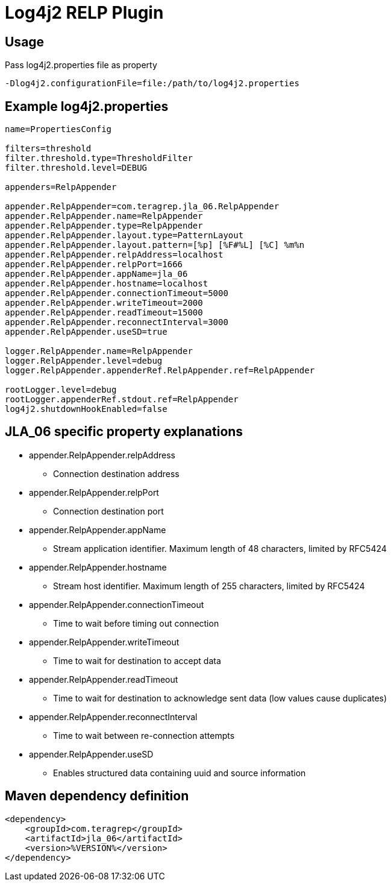 # Log4j2 RELP Plugin

## Usage
Pass log4j2.properties file as property

```
-Dlog4j2.configurationFile=file:/path/to/log4j2.properties
```

## Example log4j2.properties
```sh
name=PropertiesConfig

filters=threshold
filter.threshold.type=ThresholdFilter
filter.threshold.level=DEBUG

appenders=RelpAppender

appender.RelpAppender=com.teragrep.jla_06.RelpAppender
appender.RelpAppender.name=RelpAppender
appender.RelpAppender.type=RelpAppender
appender.RelpAppender.layout.type=PatternLayout
appender.RelpAppender.layout.pattern=[%p] [%F#%L] [%C] %m%n
appender.RelpAppender.relpAddress=localhost
appender.RelpAppender.relpPort=1666
appender.RelpAppender.appName=jla_06
appender.RelpAppender.hostname=localhost
appender.RelpAppender.connectionTimeout=5000
appender.RelpAppender.writeTimeout=2000
appender.RelpAppender.readTimeout=15000
appender.RelpAppender.reconnectInterval=3000
appender.RelpAppender.useSD=true

logger.RelpAppender.name=RelpAppender
logger.RelpAppender.level=debug
logger.RelpAppender.appenderRef.RelpAppender.ref=RelpAppender

rootLogger.level=debug
rootLogger.appenderRef.stdout.ref=RelpAppender
log4j2.shutdownHookEnabled=false
```

## JLA_06 specific property explanations
 * appender.RelpAppender.relpAddress
 ** Connection destination address
 * appender.RelpAppender.relpPort
 ** Connection destination port
 * appender.RelpAppender.appName
 ** Stream application identifier. Maximum length of 48 characters, limited by RFC5424
 * appender.RelpAppender.hostname
 ** Stream host identifier. Maximum length of 255 characters, limited by RFC5424
 * appender.RelpAppender.connectionTimeout
 ** Time to wait before timing out connection
 * appender.RelpAppender.writeTimeout
 ** Time to wait for destination to accept data
 * appender.RelpAppender.readTimeout
 ** Time to wait for destination to acknowledge sent data (low values cause duplicates)
 * appender.RelpAppender.reconnectInterval
 ** Time to wait between re-connection attempts
 * appender.RelpAppender.useSD
 ** Enables structured data containing uuid and source information

## Maven dependency definition

```
<dependency>
    <groupId>com.teragrep</groupId>
    <artifactId>jla_06</artifactId>
    <version>%VERSION%</version>
</dependency>
```
